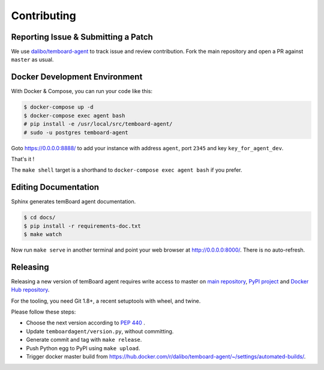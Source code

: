 ##############
 Contributing
##############


Reporting Issue & Submitting a Patch
====================================

We use `dalibo/temboard-agent <https://github.com/dalibo/temboard-agent>`_ to
track issue and review contribution. Fork the main repository and open a PR
against ``master`` as usual.


Docker Development Environment
==============================

With Docker & Compose, you can run your code like this:

.. code-block:: console

   $ docker-compose up -d
   $ docker-compose exec agent bash
   # pip install -e /usr/local/src/temboard-agent/
   # sudo -u postgres temboard-agent

Goto https://0.0.0.0:8888/ to add your instance with address ``agent``, port
``2345`` and key ``key_for_agent_dev``.

That's it !

The ``make shell`` target is a shorthand to ``docker-compose exec agent bash``
if you prefer.


Editing Documentation
=====================

Sphinx generates temBoard agent documentation.

.. code-block:: console

   $ cd docs/
   $ pip install -r requirements-doc.txt
   $ make watch

Now run ``make serve`` in another terminal and point your web browser at
http://0.0.0.0:8000/. There is no auto-refresh.


Releasing
=========

Releasing a new version of temBoard agent requires write access to master on
`main repository <https://github.com/dalibo/temboard-agent>`_, `PyPI project
<https://pypi.org/project/temboard-agent>`_ and `Docker Hub repository
<https://hub.docker.com/r/dalibo/temboard-agent>`_.

For the tooling, you need Git 1.8+, a recent setuptools with wheel, and twine.

Please follow these steps:

- Choose the next version according to `PEP 440
  <https://www.python.org/dev/peps/pep-0440/#version-scheme>`_ .
- Update ``temboardagent/version.py``, without committing.
- Generate commit and tag with ``make release``.
- Push Python egg to PyPI using ``make upload``.
- Trigger docker master build from
  https://hub.docker.com/r/dalibo/temboard-agent/~/settings/automated-builds/.

